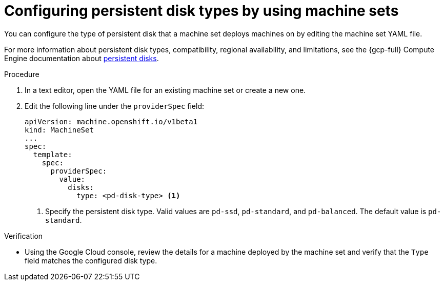 // Module included in the following assemblies:
//
// * machine_management/creating_machinesets/creating-machineset-gcp.adoc
// * machine_management/control_plane_machine_management/cpmso_provider_configurations/cpmso-config-options-gcp.adoc

ifeval::["{context}" == "cpmso-config-options-gcp"]
:cpmso:
endif::[]

:_mod-docs-content-type: PROCEDURE
[id="machineset-gcp-pd-disk-types_{context}"]
= Configuring persistent disk types by using machine sets

You can configure the type of persistent disk that a machine set deploys machines on by editing the machine set YAML file.

For more information about persistent disk types, compatibility, regional availability, and limitations, see the {gcp-full} Compute Engine documentation about link:https://cloud.google.com/compute/docs/disks#pdspecs[persistent disks].

.Procedure

. In a text editor, open the YAML file for an existing machine set or create a new one.

. Edit the following line under the `providerSpec` field:
+
[source,yaml]
----
ifndef::cpmso[]
apiVersion: machine.openshift.io/v1beta1
kind: MachineSet
endif::cpmso[]
ifdef::cpmso[]
apiVersion: machine.openshift.io/v1
kind: ControlPlaneMachineSet
endif::cpmso[]
...
spec:
  template:
    spec:
      providerSpec:
        value:
          disks:
ifndef::cpmso[]
            type: <pd-disk-type> <1>
endif::cpmso[]
ifdef::cpmso[]
            type: pd-ssd <1>
endif::cpmso[]
----
ifndef::cpmso[]
<1> Specify the persistent disk type. Valid values are `pd-ssd`, `pd-standard`, and `pd-balanced`. The default value is `pd-standard`.
endif::cpmso[]
ifdef::cpmso[]
<1>  Control plane nodes must use the `pd-ssd` disk type.
endif::cpmso[]

.Verification

* Using the Google Cloud console, review the details for a machine deployed by the machine set and verify that the `Type` field matches the configured disk type.

ifeval::["{context}" == "cpmso-config-options-gcp"]
:!cpmso:
endif::[]
